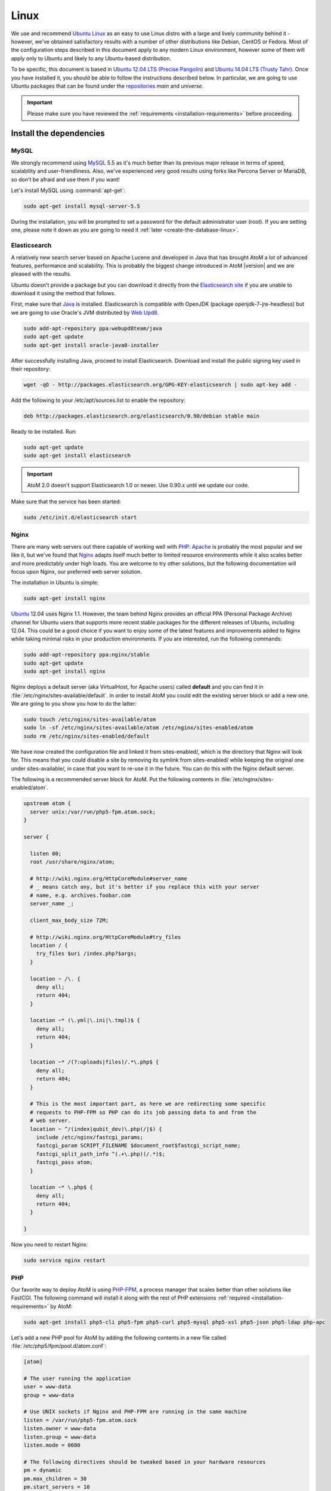 .. _installation-linux:

=====
Linux
=====

We use and recommend `Ubuntu Linux <http://www.ubuntu.com/>`__ as an easy to
use Linux distro with a large and lively community behind it - however, we've
obtained satisfactory results with a number of other distributions like
Debian, CentOS or Fedora. Most of the configuration steps described in this
document apply to any modern Linux environment, however some of them will
apply only to Ubuntu and likely to any Ubuntu-based distribution.

To be specific, this document is based in
`Ubuntu 12.04 LTS (Precise Pangolin) <http://releases.ubuntu.com/precise/>`_
and `Ubuntu 14.04 LTS (Trusty Tahr) <http://releases.ubuntu.com/trusty/>`_.
Once you have installed it, you should be able to follow the instructions
described below. In particular, we are going to use Ubuntu packages that can
be found under the
`repositories <https://help.ubuntu.com/community/Repositories/Ubuntu>`_ *main*
and *universe*.

.. IMPORTANT::

   Please make sure you have reviewed the :ref:`requirements
   <installation-requirements>` before proceeding.

.. _linux-install-dependencies:

Install the dependencies
========================

.. _linux-dependency-mysql:

MySQL
-----

We strongly recommend using `MySQL <https://www.mysql.com/>`__  5.5 as it's
much better than its previous major release in terms of speed, scalability and
user-friendliness. Also, we've experienced very good results using forks like
Percona Server or MariaDB, so don't be afraid and use them if you want!

Let's install MySQL using :command:`apt-get`:

.. code-block:: bash

   sudo apt-get install mysql-server-5.5

During the installation, you will be prompted to set a password for the default
administrator user (root). If you are setting one, please note it down as you
are going to need it :ref:`later <create-the-database-linux>`.

.. _linux-dependency-elasticsearch:

Elasticsearch
-------------

A relatively new search server based on Apache Lucene and developed in Java that
has brought AtoM a lot of advanced features, performance and scalability. This is
probably the biggest change introduced in AtoM |version| and we are pleased
with the results.

Ubuntu doesn't provide a package but you can download it directly from the
`Elasticsearch site <http://www.elasticsearch.org/download/>`_ if you are
unable to download it using the method that follows.

First, make sure that `Java <https://www.java.com/en/>`__ is installed.
Elasticsearch is compatible with OpenJDK (package openjdk-7-jre-headless) but
we are going to use Oracle's JVM distributed by
`Web Upd8 <http://www.webupd8.org/>`_.

.. code-block:: bash

   sudo add-apt-repository ppa:webupd8team/java
   sudo apt-get update
   sudo apt-get install oracle-java8-installer

After successfully installing Java, proceed to install Elasticsearch. Download
and install the public signing key used in their repository:

.. code-block:: bash

   wget -qO - http://packages.elasticsearch.org/GPG-KEY-elasticsearch | sudo apt-key add -

Add the following to your /etc/apt/sources.list to enable the repository:

.. code-block:: bash

   deb http://packages.elasticsearch.org/elasticsearch/0.90/debian stable main

Ready to be installed. Run:

.. code-block:: bash

   sudo apt-get update
   sudo apt-get install elasticsearch

.. IMPORTANT::

   AtoM 2.0 doesn't support Elasticsearch 1.0 or newer. Use 0.90.x until we
   update our code.

Make sure that the service has been started:

.. code-block:: bash

   sudo /etc/init.d/elasticsearch start

.. _linux-dependency-nginx:

Nginx
-----

There are many web servers out there capable of working well with
`PHP <http://php.net/>`__. `Apache <https://httpd.apache.org/>`__ is probably
the most popular and we like it, but we've found that
`Nginx <http://nginx.com/>`__ adapts itself much better to limited resource
environments while it also scales better and more predictably under high loads.
You are welcome to try other solutions, but the following documentation will
focus upon Nginx, our preferred web server solution.

The installation in Ubuntu is simple:

.. code-block:: bash

   sudo apt-get install nginx

`Ubuntu <http://www.ubuntu.com/>`__ 12.04 uses Nginx 1.1. However, the team
behind Nginx provides an official PPA  (Personal Package Archive) channel for
Ubuntu users that supports more recent stable packages for the different
releases of Ubuntu, including 12.04. This could be a good choice if you want
to enjoy some of the latest features and improvements added to Nginx while
taking minimal risks in your production environments. If you are interested,
run the following commands:

.. code-block:: bash

   sudo add-apt-repository ppa:nginx/stable
   sudo apt-get update
   sudo apt-get install nginx

Nginx deploys a default server (aka VirtualHost, for Apache users) called
**default** and you can find it in :file:`/etc/nginx/sites-available/default`.
In order to install AtoM you could edit the existing server block or add a new
one. We are going to you show you how to do the latter:

.. code-block:: bash

   sudo touch /etc/nginx/sites-available/atom
   sudo ln -sf /etc/nginx/sites-available/atom /etc/nginx/sites-enabled/atom
   sudo rm /etc/nginx/sites-enabled/default

We have now created the configuration file and linked it from sites-enabled/, which
is the directory that Nginx will look for. This means that you could
disable a site by removing its symlink from sites-enabled/ while keeping the
original one under sites-available/, in case that you want to re-use it in the
future. You can do this with the Nginx default server.

The following is a recommended server block for AtoM. Put the following contents
in :file:`/etc/nginx/sites-enabled/atom`.

.. code-block:: nginx

   upstream atom {
     server unix:/var/run/php5-fpm.atom.sock;
   }

   server {

     listen 80;
     root /usr/share/nginx/atom;

     # http://wiki.nginx.org/HttpCoreModule#server_name
     # _ means catch any, but it's better if you replace this with your server
     # name, e.g. archives.foobar.com
     server_name _;

     client_max_body_size 72M;

     # http://wiki.nginx.org/HttpCoreModule#try_files
     location / {
       try_files $uri /index.php?$args;
     }

     location ~ /\. {
       deny all;
       return 404;
     }

     location ~* (\.yml|\.ini|\.tmpl)$ {
       deny all;
       return 404;
     }

     location ~* /(?:uploads|files)/.*\.php$ {
       deny all;
       return 404;
     }

     # This is the most important part, as here we are redirecting some specific
     # requests to PHP-FPM so PHP can do its job passing data to and from the
     # web server.
     location ~ ^/(index|qubit_dev)\.php(/|$) {
       include /etc/nginx/fastcgi_params;
       fastcgi_param SCRIPT_FILENAME $document_root$fastcgi_script_name;
       fastcgi_split_path_info ^(.+\.php)(/.*)$;
       fastcgi_pass atom;
     }

     location ~* \.php$ {
       deny all;
       return 404;
     }

   }

Now you need to restart Nginx:

.. code-block:: bash

   sudo service nginx restart


.. _linux-dependency-php:

PHP
---

Our favorite way to deploy AtoM is using `PHP-FPM <http://php-fpm.org/>`__, a
process manager that scales better than other solutions like FastCGI. The
following command will install it along with the rest of PHP extensions
:ref:`required <installation-requirements>` by AtoM:

.. code-block:: bash

    sudo apt-get install php5-cli php5-fpm php5-curl php5-mysql php5-xsl php5-json php5-ldap php-apc

Let's add a new PHP pool for AtoM by adding the following contents in a new file
called :file:`/etc/php5/fpm/pool.d/atom.conf`:

.. code-block:: ini

   [atom]

   # The user running the application
   user = www-data
   group = www-data

   # Use UNIX sockets if Nginx and PHP-FPM are running in the same machine
   listen = /var/run/php5-fpm.atom.sock
   listen.owner = www-data
   listen.group = www-data
   listen.mode = 0600

   # The following directives should be tweaked based in your hardware resources
   pm = dynamic
   pm.max_children = 30
   pm.start_servers = 10
   pm.min_spare_servers = 10
   pm.max_spare_servers = 10
   pm.max_requests = 200

   chdir = /

   # Some defaults for your PHP production environment
   # A full list here: http://www.php.net/manual/en/ini.list.php
   php_admin_value[expose_php] = off
   php_admin_value[allow_url_fopen] = off
   php_admin_value[memory_limit] = 512M
   php_admin_value[max_execution_time] = 120
   php_admin_value[post_max_size] = 72M
   php_admin_value[upload_max_filesize] = 64M
   php_admin_value[max_file_uploads] = 10
   php_admin_value[cgi.fix_pathinfo] = 0
   php_admin_value[display_errors] = off
   php_admin_value[display_startup_errors] = off
   php_admin_value[html_errors] = off
   php_admin_value[session.use_only_cookies] = 0

   # APC, which is still used in PHP 5.5 for userland memory cache unless you
   # are switching to something like sfMemcacheCache
   php_admin_value[apc.enabled] = 1
   php_admin_value[apc.shm_size] = 64M
   php_admin_value[apc.num_files_hint] = 5000
   php_admin_value[apc.stat] = 0

   # Zend OPcache
   # Only in Ubuntu 14.04 (PHP 5.5).
   # Don't use this in Ubuntu 12.04, it won't work.
   php_admin_value[opcache.enable] = 1
   php_admin_value[opcache.enable_cli] = 0
   php_admin_value[opcache.memory_consumption] = 192
   php_admin_value[opcache.interned_strings_buffer] = 16
   php_admin_value[opcache.max_accelerated_files] = 4000
   php_admin_value[opcache.validate_timestamps] = 0
   php_admin_value[opcache.fast_shutdown] = 1

   # This is a good place to define some environment variables, e.g. use
   # ATOM_DEBUG_IP to define a list of IP addresses with full access to the
   # debug frontend or ATOM_READ_ONLY if you want AtoM to prevent
   # authenticated users
   env[ATOM_DEBUG_IP] = "10.10.10.10,127.0.0.1"
   env[ATOM_READ_ONLY] = "off"

Note that the section "Zend OPcache" won't work in Ubuntu 12.04. Comment it out
or remove it unless you are using Ubuntu 14.04.

The process manager has to be restarted:

.. code-block:: bash

   sudo service php5-fpm restart

If the service fails to start, make sure that the configuration file has been
has been pasted properly. You can also check the syntax by running:

.. code-block:: bash

   sudo php5-fpm --test

If you are not planning to use the default PHP pool (``www``), feel free to
remove it:

.. code-block:: bash

   sudo rm /etc/php5/fpm/pool.d/www.conf
   sudo service php5-fpm restart

.. _linux-other-packages:

Other packages
--------------

If you want AtoM to be able to process :term:`digital objects <digital object>`
in formats like JPEG or to extract the text from your PDF documents, there are
certain packages that you need to install. They are not mandatory but if they
are found in the system, AtoM will use them to produce digital object
derivatives from your :term:`master objects <master digital object>`. for
more information on each, see: :ref:`Requirements: other dependencies
<other-dependencies>`. The following will install all the recommended
dependencies at once:

.. code-block:: bash

   sudo apt-get install imagemagick ghostscript poppler-utils

Install ffmpeg from Archivematica's PPA, that works for both Ubuntu 12.04
(precise) and Ubuntu 14.04 (trusty).

.. code-block:: bash

   sudo add-apt-repository ppa:archivematica/externals-dev
   sudo apt-get update
   sudo apt-get install ffmpeg

.. _linux-install-atom:

Download AtoM
=============

Now that we have installed and configured all dependencies, we are ready to
download and install AtoM itself. The safest way is to install AtoM from the
tarball, which you can find in the
`download section <http://www.accesstomemory.org/download/>`_. However,
experienced users may prefer to check out the code from our `public repository
<https://github.com/artefactual/atom>`__.

The following instructions assume that we are installing AtoM under
:file:`/usr/share/nginx` and that you are using AtoM |release|.

.. _linux-install-tarball:

Option 1: Download the tarball
------------------------------

.. code-block:: bash

   wget https://storage.accesstomemory.org/releases/atom-2.0.1.tar.gz
   sudo mkdir /usr/share/nginx/atom
   sudo tar xzf atom-2.0.1.tar.gz -C /usr/share/nginx/atom --strip 1


.. _linux-checkout-git:

Option 2: Check out the code from our git repository
----------------------------------------------------

Install git:

.. code-block:: bash

   sudo apt-get install git

.. code-block:: bash

   sudo mkdir /usr/share/nginx/atom
   sudo git clone http://github.com/artefactual/atom.git /usr/share/nginx/atom
   cd /usr/share/nginx/atom
   sudo git checkout tags/v2.0.1

If you are not interested in downloading all the history from git, you could
also truncate it to a specific number of revisions, e.g.: just one revision

.. code-block:: bash

   git clone --depth 1 git@git.artefactual.com:atom.git /usr/share/nginx/atom

Once you've cloned the code from our git repository, you'll need to compile
the CSS files:

.. code-block:: bash

   sudo add-apt-repository ppa:chris-lea/node.js
   sudo apt-get update
   sudo apt-get install nodejs
   sudo npm install -g less@1.3.3
   cd /usr/share/nginx/atom/plugins/arDominionPlugin/
   sudo -u www-data make


.. _linux-filesystem-permissions:

Filesystem permissions
======================

By default, Nginx runs as the www-data user. There are a few directories under
AtoM that must be writable by the web server. The easiest was to ensure this is
to update the owner of the full directory and its contents by running:

.. code-block:: bash

   sudo chown -R www-data:www-data /usr/share/nginx/atom

.. _create-the-database-linux:

Create the database
===================

Assuming that you are running `MySQL <https://www.mysql.com/>`__ in localhost,
please create the database by running the following command using the
password you created :ref:`earlier <linux-dependency-mysql>`:

.. code-block:: bash

   mysql -h localhost -u root -pYOURSECRETPASSWORD -e "CREATE DATABASE atom CHARACTER SET utf8 COLLATE utf8_unicode_ci;"

Notice that the database has been called **atom**. Feel free to change its name.
If you left the root password blank during the installation of
mysql-server-5.5, you don't need to add the ``-pYOURSECRETPASSWORD`` option shown
above.

In case your MySQL server is **not** the same as your web server, replace
"localhost" with the address of your MySQL server.

.. warning::

   Plase make sure that you are using an empty database! Don't reuse an old
   database unless it's empty. You can always drop it by using the
   :command:`DROP DATABASE` command and then create it again.

Additionally, it's always a good idea to create a specific MySQL user for AtoM
to keep things safer. This is how you can create an user called ``atom`` with
password ``12345`` and the permissions needed for the database created above.

.. code-block:: bash

   mysql -h localhost -u root -pYOURSECRETPASSWORD -e "GRANT INDEX, CREATE, SELECT, INSERT, UPDATE, DELETE, ALTER, LOCK TABLES ON atom.* TO 'atom'@'localhost' IDENTIFIED BY '12345';"


.. _linux-run-installer:

Run the web installer
=====================

You should now be ready to run the installer. It's a simple web interface that
changes some internal configuration files according to your environment and adds
the necessary tables and initial data to the database recently created.

Open your browser and type the URL in the address bar. The URL can greatly
change depending on your web server configuration. The URL will usually be
something like http://localhost. AtoM will redirect you to the installer
automatically.

The installation process consists of a number of steps where you will be asked
for configuration details such as the location of your database server. If you
have followed this document to the letter, this is how you should fill the
following fields:

* Database name: ``atom``
* Database username: ``atom``
* Database password: ``12345``
* Database host: ``localhost``
* Database port: ``3306``
* Search host: ``localhost``
* Search port: ``9200``
* Search index: ``atom``

Of course, some of these fields will look very different if you are running
AtoM in a distributed way, where your services like MySQL or Elasticsearch are
running in separate machines.

The rest of the fields can be filled as you need:

* Site title
* Site description
* Username
* E-mail address
* Password
